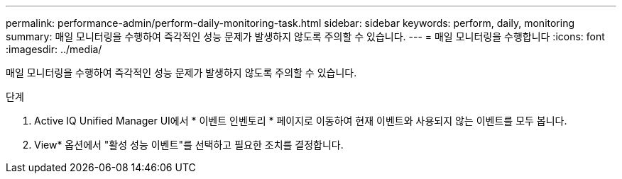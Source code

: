 ---
permalink: performance-admin/perform-daily-monitoring-task.html 
sidebar: sidebar 
keywords: perform, daily, monitoring 
summary: 매일 모니터링을 수행하여 즉각적인 성능 문제가 발생하지 않도록 주의할 수 있습니다. 
---
= 매일 모니터링을 수행합니다
:icons: font
:imagesdir: ../media/


[role="lead"]
매일 모니터링을 수행하여 즉각적인 성능 문제가 발생하지 않도록 주의할 수 있습니다.

.단계
. Active IQ Unified Manager UI에서 * 이벤트 인벤토리 * 페이지로 이동하여 현재 이벤트와 사용되지 않는 이벤트를 모두 봅니다.
. View* 옵션에서 "활성 성능 이벤트"를 선택하고 필요한 조치를 결정합니다.

